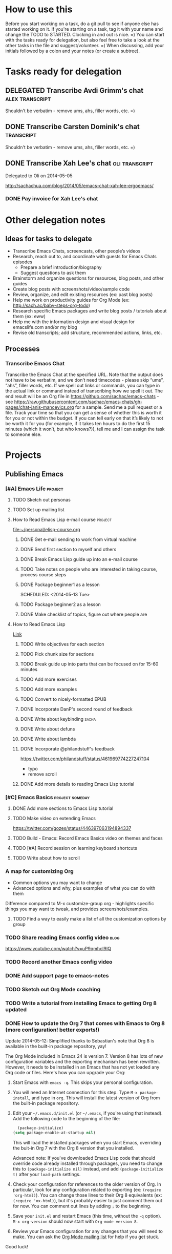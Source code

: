 #+TODO: TODO(t) STARTED(s) DELEGATED(d) SOMEDAY(.) WAITING(w) | DONE(x) CANCELLED(c) 
#+PROPERTY: QUANTIFIED Emacs

* How to use this

Before you start working on a task, do a git pull to see if anyone
else has started working on it. If you're starting on a task, tag it
with your name and change the TODO to STARTED. Clocking in and out is
nice. =) You can start with the tasks ready for delegation, but also
feel free to take a look at the other tasks in the file and
suggest/volunteer. =) When discussing, add your initials followed by a
colon and your notes (or create a subtree).

* Tasks ready for delegation
** DELEGATED Transcribe Avdi Grimm's chat												 :alex:transcript:
Shouldn't be verbatim - remove ums, ahs, filler words, etc. =)
** DONE Transcribe Carsten Dominik's chat												 :transcript:
	 CLOSED: [2014-05-18 Sun 23:59]
Shouldn't be verbatim - remove ums, ahs, filler words, etc. =)

** DONE Transcribe Xah Lee's chat 													 :oli:transcript:
Delegated to Oli on 2014-05-05

http://sachachua.com/blog/2014/05/emacs-chat-xah-lee-ergoemacs/
*** DONE Pay invoice for Xah Lee's chat
		 CLOSED: [2014-05-12 Mon 20:20]
* Other delegation notes
** Ideas for tasks to delegate
- Transcribe Emacs Chats, screencasts, other people’s videos
- Research, reach out to, and coordinate with guests for Emacs Chats episodes
  - Prepare a brief introduction/biography
  - Suggest questions to ask them
- Brainstorm and organize questions for resources, blog posts, and other guides
- Create blog posts with screenshots/video/sample code
- Review, organize, and edit existing resources (ex: past blog posts)
- Help me work on productivity guides for Org Mode (ex: http://sach.ac/baby-steps-org-todo) 
- Research specific Emacs packages and write blog posts / tutorials about them (ex: eww)
- Help me with the information design and visual design for emacslife.com and/or my blog
- Revise old transcripts; add structure, recommended actions, links, etc.
** Processes
*** Transcribe Emacs Chat
Transcribe the Emacs Chat at the specified URL. Note that the output does not have to be verbatim, and we don’t need timecodes - please skip “ums”, “ahs”, filler words, etc. If we spell out links or commands, you can type in the actual link or command instead of transcribing how we spell it out. The end result will be an Org file in https://github.com/sachac/emacs-chats - see https://raw.githubusercontent.com/sachac/emacs-chats/gh-pages/chat-janis-mancevics.org for a sample. Send me a pull request or a file. Track your time so that you can get a sense of whether this is worth it for you or not within the budget. If you can tell early on that it’s likely to not be worth it for you (for example, if it takes ten hours to do the first 15 minutes (which it won’t, but who knows?)), tell me and I can assign the task to someone else.
* Projects
** Publishing Emacs
	 :PROPERTIES:
	 :QUANTIFIED: Emacs
	 :END:
*** [#A] Emacs Life																									:project:
**** TODO Sketch out personas
**** TODO Set up mailing list
**** How to Read Emacs Lisp e-mail course 													:project:
[[file:~/personal/elisp-course.org]]
***** DONE Get e-mail sending to work from virtual machine
			 CLOSED: [2014-05-14 Wed 16:17]
			:LOGBOOK:
			CLOCK: [2014-05-14 Wed 16:07]--[2014-05-14 Wed 16:17] =>  0:10
			:END:
			:PROPERTIES:
			:Effort:   0:30
			:END:
***** DONE Send first section to myself and others
			 CLOSED: [2014-05-14 Wed 16:50]
			:LOGBOOK:
			CLOCK: [2014-05-14 Wed 16:17]--[2014-05-14 Wed 16:50] =>  0:33
			:END:
			:PROPERTIES:
			:Effort:   0:30
			:END:
***** DONE Break Emacs Lisp guide up into an e-mail course
			 CLOSED: [2014-05-14 Wed 16:06] SCHEDULED: <2014-05-14 Wed>
***** TODO Take notes on people who are interested in taking course, process course steps
			 SCHEDULED: <2014-05-18 Sun .+2d>
			 :LOGBOOK:
			 - State "DONE"       from "STARTED"    [2014-05-16 Fri 15:01]
			 CLOCK: [2014-05-16 Fri 14:19]--[2014-05-16 Fri 15:01] =>  0:42
			 CLOCK: [2014-05-16 Fri 13:39]--[2014-05-16 Fri 14:06] =>  0:27
			 CLOCK: [2014-05-14 Wed 16:50]--[2014-05-14 Wed 17:25] =>  0:35
			 CLOCK: [2014-05-13 Tue 17:50]--[2014-05-13 Tue 18:20] =>  0:30
			 CLOCK: [2014-05-12 Mon 21:00]--[2014-05-12 Mon 22:04] =>  1:04
			 CLOCK: [2014-05-12 Mon 20:28]--[2014-05-12 Mon 20:47] =>  0:19
			 :END:
			:PROPERTIES:
			:Effort:   1:00
      :CLOCK_MODELINE_TOTAL: today
			:LAST_REPEAT: [2014-05-16 Fri 15:01]
			:END:
***** DONE Package beginner1 as a lesson
			 CLOSED: [2014-05-13 Tue 21:05]
			 SCHEDULED: <2014-05-13 Tue>
			 :LOGBOOK:
			 CLOCK: [2014-05-13 Tue 19:53]--[2014-05-13 Tue 21:05] =>  1:12
			 :END:
			:PROPERTIES:
			:Effort:   0:30
			:END:
***** TODO Package beginner2 as a lesson
***** DONE Make checklist of topics, figure out where people are
			 CLOSED: [2014-05-12 Mon 22:04]
**** How to Read Emacs Lisp
[[file:how-to-read-emacs-lisp.org][Link]]
***** TODO Write objectives for each section
***** TODO Pick chunk size for sections
***** TODO Break guide up into parts that can be focused on for 15-60 minutes
***** TODO Add more exercises
***** TODO Add more examples
		 	:PROPERTIES:
		 	:Effort:   1:00
		 	:END:
***** TODO Convert to nicely-formatted EPUB
		 	:PROPERTIES:
		 	:Effort:   2:00
		 	:END:

***** DONE Incorporate DanP's second round of feedback
			 CLOSED: [2014-05-07 Wed 19:58]
			:PROPERTIES:
			:Effort:   2:00
			:END:
***** DONE Write about keybinding																			:sacha:
		 	 CLOSED: [2014-05-01 Thu 19:36]
		 	:LOGBOOK:
		 	CLOCK: [2014-05-01 Thu 18:41]--[2014-05-01 Thu 19:36] =>  0:55
		 	CLOCK: [2014-05-01 Thu 18:29]--[2014-05-01 Thu 18:29] =>  0:00
		 	:END:
		 	:PROPERTIES:
		 	:Effort:   1:00
		 	:END:
***** DONE Write about defuns
		 	 CLOSED: [2014-05-05 Mon 11:16]
		 	:LOGBOOK:
		 	CLOCK: [2014-05-05 Mon 11:09]--[2014-05-05 Mon 11:16] =>  0:07
		 	CLOCK: [2014-05-05 Mon 09:02]--[2014-05-05 Mon 09:37] =>  0:35
		 	:END:
		 	:PROPERTIES:
		 	:Effort:   1:00
		 	:END:
***** DONE Write about lambda
		 	 CLOSED: [2014-05-05 Mon 11:16]
		 	:PROPERTIES:
		 	:Effort:   1:00
		 	:END:
***** DONE Incorporate @philandstuff's feedback
	 CLOSED: [2014-05-01 Thu 18:17]
	 :LOGBOOK:
	 CLOCK: [2014-05-01 Thu 18:08]--[2014-05-01 Thu 18:17] =>  0:09
	 :END:
	 :PROPERTIES:
	 :Effort:   0:30
	 :END:
https://twitter.com/philandstuff/status/461969774227247104
- typo
- remove scroll
***** DONE Add more details to reading Emacs Lisp tutorial
		 	 CLOSED: [2014-04-28 Mon 11:54]
	 	 	:LOGBOOK:
	 	 	- State "DONE"       from "STARTED"    [2014-04-28 Mon 11:54]
	 	 	CLOCK: [2014-04-28 Mon 10:58]--[2014-04-28 Mon 11:54] =>  0:56
	 	 	:END:
	 	 	:PROPERTIES:
	 	 	:Effort:   2:00
	 	 	:END:
*** [#C] Emacs Basics 																				:project:someday:
	 	:PROPERTIES:
	 	:LINK:     [[file:~/sachac.github.io/evil-plans/index.org::*create%20a%2010-week%20Emacs%20Basics%20course][create a 10-week Emacs Basics course]]
	 	:END:
**** DONE Add more sections to Emacs Lisp tutorial
		 	CLOSED: [2014-04-23 Wed 15:23] SCHEDULED: <2014-04-23 Wed>
		 	:LOGBOOK:
		 	- State "DONE"       from "TODO"       [2014-04-23 Wed 15:23]
		 	:END:
**** TODO Make video on extending Emacs 
		 :PROPERTIES:
		 :Effort:   2:00
		 :END:
https://twitter.com/gozes/status/446397063194894337
**** TODO Build - Emacs: Record Emacs Basics video on themes and faces
		 :PROPERTIES:
		 :Effort:   2:00
		 :END:
**** TODO [#A] Record session on learning keyboard shortcuts
		 :PROPERTIES:
		 :CREATED:  [2014-04-16 Wed 12:20]
		 :END:
**** TODO Write about how to scroll
*** A map for customizing Org
- Common options you may want to change
- Advanced options and why, plus examples of what you can do with them

Difference compared to M-x customize-group org - highlights specific things you may want to tweak, and provides screenshots/examples.
**** TODO Find a way to easily make a list of all the customization options by group
*** TODO Share reading Emacs config video															 :blog:
https://www.youtube.com/watch?v=uP9qmhcI9IQ
*** TODO Record another Emacs config video
*** DONE Add support page to emacs-notes
	 	CLOSED: [2014-05-02 Fri 16:12]
	 	:LOGBOOK:
	 	CLOCK: [2014-05-02 Fri 16:03]--[2014-05-02 Fri 16:12] =>  0:09
	 	:END:
	 	:PROPERTIES:
	 	:Effort:   0:30
	 	:END:
*** TODO Sketch out Org Mode coaching

*** TODO Write a tutorial from installing Emacs to getting Org 8 updated    
:PROPERTIES:
:Effort: 2:00
:END:
*** DONE How to update the Org 7 that comes with Emacs to Org 8 (more configuration! better exports!)
		 CLOSED: [2014-05-09 Fri 11:28]
		:LOGBOOK:
		CLOCK: [2014-05-09 Fri 11:03]--[2014-05-09 Fri 11:28] =>  0:25
		:END:
:PROPERTIES:
:Effort: 2:00
:ID:       o2b:1d2bbf88-93b3-449e-8129-45dfb568f8a7
:POST_DATE: [2014-05-09 Fri 11:16]
:POSTID:   27231
:BLOG:     sacha
:END:

#+begin_html
<div class="update">Update 2014-05-12: Simplified thanks to Sebastian's note that Org 8 is available in the built-in package repository, yay!</div>
#+end_html

The Org Mode included in Emacs 24 is version 7. Version 8 has lots of new configuration variables and the exporting mechanism has been rewritten. However, it needs to be installed in an Emacs that has not yet loaded any Org code or files. Here's how you can upgrade your Org:

1. Start Emacs with =emacs -q=. This skips your personal configuration.

2. You will need an Internet connection for this step. Type =M-x package-install=, and type in =org=. This will install the latest version of Org from the built-in package repository.

3. Edit your =~/.emacs.d/init.el= (or =~/.emacs=, if you're using that instead). Add the following code to the beginning of the file:
	 #+begin_src emacs-lisp
	 (package-initialize)
   (setq package-enable-at-startup nil)
	 #+end_src

   This will load the installed packages when you start Emacs, overriding the buit-in Org 7 with the Org 8 version that you installed.

   Advanced note: If you've downloaded Emacs Lisp code that should override code already installed through packages, you need to change this to =(package-initialize nil)= instead, and add =(package-initialize t)= after your =load-path= settings.

4. Check your configuration for references to the older version of Org. In particular, look for any configuration related to exporting (ex: =(require 'org-html)=). You can change those lines to their Org 8 equivalents (ex: =(require 'ox-html)=), but it's probably easier to just comment them out for now. You can comment out lines by adding =;= to the beginning.
 
5. Save your =init.el= and restart Emacs (this time, without the =-q= option). =M-x org-version= should now start with =Org-mode version 8=.

6. Review your Emacs configuration for any changes that you will need to make. You can ask the [[http://orgmode.org/community.html][Org Mode mailing list]] for help if you get stuck. 

Good luck!

*** TODO Announce guide for learning Emacs Lisp
*** TODO Announce EmacsLife.com
*** TODO Write about load path shadowing
	 	:PROPERTIES:
	 	:Effort:   0:30
	 	:END:
*** TODO Write about windows
	 	:PROPERTIES:
	 	:Effort:   0:30
	 	:END:
*** TODO Write about undo
	 	:PROPERTIES:
	 	:Effort:   0:30
	 	:END:

http://emacs-fu.blogspot.ca/2010/11/undo.html

*** TODO Prepare a financial report of how much I'm investing in the Emacs community
- Emacs chat transcripts
- Hosting, domain names
- Other delegation experiments
*** CANCELLED Make it easier to bookmark sections of guide
	 	CLOSED: [2014-05-01 Thu 18:05]
	 	:LOGBOOK:
	 	CLOCK: [2014-04-30 Wed 18:55]--[2014-04-30 Wed 19:15] =>  0:20
	 	:END:
	 	:PROPERTIES:
	 	:Effort:   1:00
	 	:END:
*** DONE Organize Emacs resources into starting/improving/enjoying
	 CLOSED: [2014-04-30 Wed 17:14]
	 :LOGBOOK:
	 CLOCK: [2014-04-30 Wed 16:24]--[2014-04-30 Wed 17:14] =>  0:50
	 :END:
	 :PROPERTIES:
	 :Effort:   2:00
	 :END:
- https://github.com/sachac/sharing/blob/gh-pages/blog.org

*** DONE Create graphviz map for learning Org Mode for Emacs		:graph:sacha:
	 	CLOSED: [2014-04-28 Mon 18:33]
	 	:LOGBOOK:
	 	CLOCK: [2014-04-28 Mon 17:56]--[2014-04-28 Mon 18:33] =>  0:37
	 	:END:
	 	:PROPERTIES:
	 	:Effort:   1:00
	 	:END:

*** DONE Make blog posts available offline
	 	CLOSED: [2014-04-30 Wed 18:51]
	 	:LOGBOOK:
	 	- State "DONE"       from "TODO"       [2014-04-30 Wed 18:51]
	 	:END:
*** DONE Build a directory of Emacs-related videos - maybe everything with at least 1000 views.
	 	CLOSED: [2014-04-30 Wed 18:52]
	 	:LOGBOOK:
	 	- State "DONE"       from "TODO"       [2014-04-30 Wed 18:52]
	 	:END:
	 	:PROPERTIES:
	 	:Effort:   3:00
	 	:END:
*** DONE Contemplate git or blog posts
		 CLOSED: [2014-04-26 Sat 14:41]
		 :LOGBOOK:
		 - State "DONE"       from "STARTED"    [2014-04-26 Sat 14:41]
		 CLOCK: [2014-04-25 Fri 14:18]--[2014-04-25 Fri 14:47] =>  0:29
		 :END:
		 :PROPERTIES:
		 :Effort:   0:30
		 :END:

Blog posts 
+ comments and discussions
+ subscriptions
+ search

Separate static pages
+ easier to add TODOs to agenda
+ other people can add/update
+ can see updates through Github notifications
+ excuse to learn Jekyll?
Yes, patch requests!

*** DONE Move Emacs Chat transcripts to Github?
	 	CLOSED: [2014-04-26 Sat 14:41]
	 	:LOGBOOK:
	 	- State "DONE"       from "TODO"       [2014-04-26 Sat 14:41]
	 	:END:
*** DONE Annotate my Emacs configuration    
     CLOSED: [2014-04-09 Wed 13:32] SCHEDULED: <2014-04-09 Wed>
:LOGBOOK:
- State "DONE"       from "STARTED"    [2014-04-09 Wed 13:32]
CLOCK: [2014-04-09 Wed 12:44]--[2014-04-09 Wed 13:32] =>  0:48
CLOCK: [2014-04-09 Wed 11:50]--[2014-04-09 Wed 12:19] =>  0:29
:END:

:PROPERTIES:
:Effort: 1:00
:END:
*** DONE Draft guide to getting started with Emacs Lisp
     CLOSED: [2014-04-09 Wed 15:51] SCHEDULED: <2014-04-09 Wed>
     :LOGBOOK:
     - State "DONE"       from "STARTED"    [2014-04-09 Wed 15:51]
     CLOCK: [2014-04-09 Wed 13:33]--[2014-04-09 Wed 15:51] =>  2:18
     CLOCK: [2014-04-09 Wed 11:28]--[2014-04-09 Wed 11:50] =>  0:22
     :END:
     :PROPERTIES:
     :Effort:   2:00
     :END:


- Existing resources
  - http://cjohansen.no/an-introduction-to-elisp: Focuses on Emacs Lisp as a way of extending Emacs, uses programming examples (test cases)
  - [[https://www.gnu.org/software/emacs/manual/html_mono/eintr.html][An Introduction to Programming in Emacs Lisp]]: A bit abstract
  - http://joelmccracken.github.io/entries/emacs-lisp-for-hackers-part-1-lisp-essentials/: Starts with ielm, focuses on data structures; other parts?
  - http://ergoemacs.org/emacs/elisp.html: Good collection of idioms and common uses.
- Differences
  - I want to write a friendly guide to Emacs Lisp programming, focusing on it as a way to customize Emacs. We'd start off with =(setq ...)=, maybe move on to simple hooks, and then define interactive commands, then interactive prompts.

*** DONE Get Emacs to show me a month of completed tasks, organized by project    
     CLOSED: [2014-04-11 Fri 14:56] SCHEDULED: <2014-04-11 Fri>
:LOGBOOK:
- State "DONE"       from "STARTED"    [2014-04-11 Fri 14:56]
CLOCK: [2014-04-11 Fri 13:50]--[2014-04-11 Fri 14:56] =>  1:06
:END:

My goal is to be able to see what I've done in a month.
An easy way to do that is to look at log mode for a month of tasks.
Ooh. I had no idea there's a C-c a L org timeline... That's kinda nifty, combined with log mode. Maybe agenda?

Okay. That's a start. That shows me by date. But do I really want it by project instead? 

Oooh, maybe R would be helpful. It adds the clock table...

TADA!

#+begin_src emacs-lisp
  (defun sacha/org-review-month (start-date)
    "Review the month's clocked tasks and time."
    (interactive (list (org-read-date)))
    ;; Set to the beginning of the month
    (setq start-date (concat (substring start-date 0 8) "01"))
    (let ((org-agenda-show-log t)
          (org-agenda-start-with-log-mode t)
          (org-agenda-start-with-clockreport-mode t)
          (org-agenda-clockreport-parameter-plist '(:link t :maxlevel 3)))
      (org-agenda-list nil start-date 'month)))
#+end_src



:PROPERTIES:
:Effort: 2:00
:END:
*** DONE Make it easier to cross-link Org    
     CLOSED: [2014-04-06 Sun 16:06] SCHEDULED: <2014-04-06 Sun>
:LOGBOOK:
- State "DONE"       from "STARTED"    [2014-04-06 Sun 16:06]
CLOCK: [2014-04-06 Sun 15:29]--[2014-04-06 Sun 16:06] =>  0:37
:END:

:PROPERTIES:
:Effort: 0:30
:END:

*** DONE Build - Emacs: Prettify baby steps guide to Org Mode
	 	CLOSED: [2014-03-05 Wed 16:56] SCHEDULED: <2014-03-05 Wed>
	 	:LOGBOOK:
	 	- State "DONE"       from "TODO"       [2014-03-05 Wed 16:56]
	 	:END:
*** DONE Build - Emacs: Make a guide to Dired
	 	CLOSED: [2014-03-05 Wed 16:34] SCHEDULED: <2014-03-05 Wed>
	 	:LOGBOOK:
	 	- State "DONE"       from "TODO"       [2014-03-05 Wed 16:34]
	 	:END:
*** DONE Build - Emacs: Record Emacs Basics video for calling commands by name
   CLOSED: [2014-03-17 Mon 19:52] SCHEDULED: <2014-03-17 Mon>
   :LOGBOOK:
   - State "DONE"       from "TODO"       [2014-03-17 Mon 19:52]
   :END:

:PROPERTIES:
:Effort: 1:00
:END:
*** DONE Build - Emacs: Record Emacs Basics video on Emacs
     CLOSED: [2014-03-24 Mon 13:40] SCHEDULED: <2014-03-24 Mon>
     :LOGBOOK:
     - State "DONE"       from "STARTED"    [2014-03-24 Mon 13:40]
     CLOCK: [2014-03-24 Mon 13:40]--[2014-03-24 Mon 13:40] =>  0:00
     :END:
     :PROPERTIES:
     :Effort:   2:00
     :END:

Hello, I'm Sacha Chua, and this is an Emacs Basics video on customizing Emacs. Emacs is incredibly flexible. You can tweak it to do much more than you might expect from a text editor. Here's how you can get started.

You can change tons of options through the built-in customization interface. Explore the options by typing =M-x customize=. Remember, that's =Alt-x= if you're using a PC keyboard and =Option-x= if you're on a Mac. So for me, that's =Alt-x= =customize= =<Enter>=. In the future, I'll just refer to this as the =Meta= key, so remember which key is equivalent to =Meta= on your keyboard.

After you run =M-x customize=, you'll see different groups of options. Click on the links to explore a group. 

For example, people often want to change the backup directory setting.
This is the setting that controls where the backup files (the files
ending in ~) are created. You've probably noticed that they clutter
your current directory by default.

To change this setting, select the *Files > Backup* group. Look for the entry that says *Backup Directory Alist.* Click on the arrow, or move your point to the arrow and press =<Enter>=. You'll see that the value is =nil=. Click on *INS* or move your point to *INS* and press =<Enter>=. Fill it in as follows:
- Regexp matching filename: =.=
- Backup directory name: =~/.emacs.d/backups=

Click on *State* and choose *Save for future sessions*. This will save your changes to =~/.emacs.d/init.el=. When you're done, type =q= to close the screen.

You can also jump straight to customizing a specific variable. For example, if you want to change the way Emacs handles case-sensitive search, you can use =M-x customize-variable= to set the =case-fold-search= variable. By default, case fold search is on, which means that searching for a lower-case "hello" will match an upper-case "HELLO" as well. If you would like to change this so that lowercase only matches lowercase and uppercase matches only uppercase, you can toggle this variable. I like leaving case fold search on because it's more convenient for me. If you make lots of changes, you can use the *Apply and Save* button to save all the changes on your current screen.

The Customize interface lets you change lots of options, but not everything can be changed through Customize. That's where your Emacs configuration file comes in. This used to be a file called =~/.emacs= in your home directory, and you'll still come across lots of pages that refer to a =.emacs= file (or "dot emacs"). The new standard is to put configuration code in your =~/.emacs.d/init.el= file, which you can create if it does not yet exist.

What goes into your =~/.emacs.d/init.el= file? If you open it now, you'll probably find the settings you saved using =M-x customize=. You can also call functions, set variables, and even override the way Emacs works. As you learn more about Emacs, you'll probably find Emacs Lisp snippets on web pages and in manuals. For example, the Org manual includes the following lines:

#+begin_src emacs-lisp
     (global-set-key "\C-cl" 'org-store-link)
     (global-set-key "\C-cc" 'org-capture)
     (global-set-key "\C-ca" 'org-agenda)
     (global-set-key "\C-cb" 'org-iswitchb)
#+end_src

This code sets =C-c l= (that's =Control-c l=) to run =org-store-link=, =C-c c= to run =org-capture=, =C-c a= to run =org-agenda=, and =C-c b= to run =org-iswitchb=. You can add those to the end of your =~/.emacs.d/init.el= file. They'll be loaded the next time you start Emacs. If you want to reload your =~/.emacs.d/init.el= without restarting, use =M-x eval-buffer=.

As you experiment with configuring Emacs, you may run into mistakes or errors. You can find out whether it's a problem with Emacs or with your configuration by loading Emacs with =emacs -Q=, which skips your configuration. If Emacs works fine with your configuration, check your =~/.emacs.d/init.el= to see which code messed things up. You can comment out regions by selecting them and using =M-x comment-region=. That way, they won't be evaluated when you start Emacs. You can uncomment them with =M-x uncomment-region=. 

Emacs gets even awesomer when you tailor it to the way you want to work. Enjoy customizing it!

*** DONE Reach out regarding Emacs Google Hangout?
	 	CLOSED: [2014-03-30 Sun 14:20] SCHEDULED: <2014-03-31 Mon>
	 	:LOGBOOK:
	 	- State "DONE"       from "TODO"       [2014-03-30 Sun 14:20]
	 	:END:
*** DONE Get a list of Emacs videos
	 CLOSED: [2014-05-01 Thu 18:06]
			:PROPERTIES:
			:Effort:   1:00
			:END:
Considered YouTube Data API, but will try with humans first
*** Beeminder.el
[[~/code/beeminder.el/beeminder.el]]
**** DONE Fix keymap in beeminder.el
			 CLOSED: [2014-04-16 Wed 16:41]
			:LOGBOOK:
			- State "DONE"       from "STARTED"    [2014-04-16 Wed 16:41]
			CLOCK: [2014-04-16 Wed 16:38]--[2014-04-16 Wed 16:41] =>  0:03
			:END:
			:PROPERTIES:
			:Effort:   0:10
			:END:
Oh! Already fixed, yay.
**** DONE Hook Beeminder into Gnus to track sent messages
			 CLOSED: [2014-04-16 Wed 17:13]
			:LOGBOOK:
			- State "DONE"       from "STARTED"    [2014-04-16 Wed 17:13]
			CLOCK: [2014-04-16 Wed 16:42]--[2014-04-16 Wed 17:13] =>  0:31
			:END:
			:PROPERTIES:
			:Effort:   0:30
			:END:

(defun sacha/beeminder-track-message ()
	(save-excursion
		(goto-char (point-min))
		(when (re-search-forward "Newsgroups: .*emacs")
			(goto-char (point-min))
			(when (re-search-forward "Subject: \\(.*\\)" nil t)
				(beeminder-add-data "orgml" "1" (match-string 1))))))
(add-hook 'message-send-news-hook 'sacha/beeminder-track-message)


**** DONE Improve Emacs Beeminder    
     CLOSED: [2014-04-08 Tue 18:08] SCHEDULED: <2014-04-08 Tue>
:LOGBOOK:
- State "DONE"       from "STARTED"    [2014-04-08 Tue 18:08]
CLOCK: [2014-04-08 Tue 17:00]--[2014-04-08 Tue 18:08] =>  1:08
:END:
http://www.philnewton.net/code/beeminder-el/    

- fix README mispelling
- Remove user bindings
- Fiddle with how it stores data
- Cache things properly 

:PROPERTIES:
:Effort: 1:00
:END:
*** Emacs ABCs
	 	:PROPERTIES:
	 	:LINK:     [[file:~/Dropbox/Public/evil-plans.org::*make%20ABCs%20of%20Emacs][make ABCs of Emacs]]
	 	:END:
**** DONE Draw "A" page for Emacs ABCs														 :@drawing:
		 CLOSED: [2014-04-11 Fri 15:38] SCHEDULED: <2014-04-11 Fri>
		 :LOGBOOK:
		 - State "DONE"       from "STARTED"    [2014-04-11 Fri 15:38]
		 CLOCK: [2014-04-11 Fri 14:57]--[2014-04-11 Fri 15:38] =>  0:41
		 :END:
		 :PROPERTIES:
		 :Effort:   2:00
		 :END:
** [#A] Emacs chats																									:project:
*** Bozhidar Batsov
- Emacs Redux
  - animated GIFs
  - publishing workflow? Octopress, Jekyll, git; https://github.com/bbatsov/bbatsov.github.com
http://batsov.com/about/
- Projectile
- CIDER maintenance
Technical lead, Tradeo: Rails, NoedJS

*** Xah Lee
**** DONE Set up chat with Xah Lee
	 	 CLOSED: [2014-05-01 Thu 22:08]
**** DONE Record session with Xah Lee
		 	CLOSED: [2014-05-02 Fri 21:15] SCHEDULED: <2014-05-02 Fri>
**** DONE Review new video and post it
		 	CLOSED: [2014-05-03 Sat 15:59] SCHEDULED: <2014-05-03 Sat>
		 :PROPERTIES:
		 :Effort:   0:30
		 :END:
**** DONE Give feedback on show notes for Xah Lee
		 CLOSED: [2014-05-07 Wed 19:07]
		 :LOGBOOK:
		 CLOCK: [2014-05-07 Wed 18:35]--[2014-05-07 Wed 19:07] =>  0:32
		 CLOCK: [2014-05-07 Wed 17:02]--[2014-05-07 Wed 17:08] =>  0:06
		 :END:
		 :PROPERTIES:
		 :Effort:   0:30
		 :END:
**** DONE Post show notes
		 CLOSED: [2014-05-11 Sun 21:44]
https://trello.com/c/YL1hYhP4/208-post-show-notes-for-emacs-chat-xah-lee
**** DONE Incorporate and revise transcript
		 CLOSED: [2014-05-12 Mon 13:18] SCHEDULED: <2014-05-12 Mon>
		 :LOGBOOK:
		 CLOCK: [2014-05-12 Mon 12:40]--[2014-05-12 Mon 13:00] =>  0:20
		 :END:
		 :PROPERTIES:
		 :Effort:   2:00
		 :END:
**** TODO Follow up on Xah Lee's suggestions
- [[http://ergoemacs.org/emacs/blog.html][Who Do You Like to See in Sacha Chua&apos;s Emacs Chat?]]: 

*** Iannis Zannos
**** DONE Post transcript of Iannis Zannos' chat
		 	CLOSED: [2014-05-04 Sun 14:19] SCHEDULED: <2014-05-04 Sun>
		 	:LOGBOOK:
		 	CLOCK: [2014-05-04 Sun 14:13]--[2014-05-04 Sun 14:19] =>  0:06
		 	:END:
		 :PROPERTIES:
		 :Effort:   0:15
		 :END:
*** Phil Hagelberg
**** DONE Prepare for session with technomancy
		 CLOSED: [2014-05-11 Sun 21:45]
		 :LOGBOOK:
		 CLOCK: [2014-05-09 Fri 11:35]--[2014-05-09 Fri 11:37] =>  0:02
		 :END:
		 :PROPERTIES:
		 :Effort:   0:30
		 :END:
**** DONE Record session with technomancy
		 CLOSED: [2014-05-09 Fri 23:07] SCHEDULED: <2014-05-09 Fri 22:00>
		 :LOGBOOK:
		 CLOCK: [2014-05-09 Fri 22:00]--[2014-05-09 Fri 23:07] =>  0:27
		 :END:

Clojure 

http://technomancy.us/167
This really resonated with me because it emphasizes that people are more important than programs. For me sharing is the thing that makes programming even worth doing in the first place. So it got me thinking about different technologies and what kind of people they're good for helping.

5-year-old kid, sons

Swarm coding? http://technomancy.us/162, http://technomancy.us/146

sile-limit

Starter kit? http://technomancy.us/153
**** DONE Prep for call with technomancy
		 CLOSED: [2014-05-09 Fri 23:07]
		 :LOGBOOK:
		 CLOCK: [2014-05-09 Fri 21:33]--[2014-05-09 Fri 22:00] =>  0:27
		 :END:
		 :PROPERTIES:
		 :Effort:   0:30
		 :END:
**** TODO Transcribe this myself
*** Christopher Wellons
**** DONE Set up chat with Christopher Wellons
	 	 CLOSED: [2014-05-01 Thu 22:08]
*** Mickey Petersen
**** DONE Set up chat with masteringemacs
	 	 CLOSED: [2014-05-01 Thu 22:08]
*** Possible guests
- Tikhon Jelvis?
- Follow up with Xah Lee's list

***** DONE Get Gnus send mail working again
			 CLOSED: [2014-05-14 Wed 18:49] SCHEDULED: <2014-05-16 Fri>
** Connecting - Emacs
*** International Lisp Conference 2014 (August)
Contact: Dave Cooper
**** STARTED Draft title, abstract, bio
		 :LOGBOOK:
		 CLOCK: [2014-05-07 Wed 11:18]--[2014-05-07 Wed 11:40] =>  0:22
		 :END:
		 :PROPERTIES:
		 :Effort:   1:00
		 :END:
		 https://mail.google.com/mail/u/0/?pli=1#inbox/145be629a212ac1d

Draft outline: https://gist.github.com/sachac/0eb152c9ffe74cd2fe23


Title: Evil Plans for Taking Over the World

"A man's reach should exceed his grasp, or what's a paren for?" Come
to this session for practical tips on applied selfishness and
community-building, and join in the conspiracy to take over the world
(or a reasonable portion thereof).

Bio: Sacha Chua loves getting Emacs to do all sorts of things that
boggle casual passers-by. She's working on more resources for Emacs
beginners and enthusiasts, including doodled cheat sheets and
interviews with people who are even more into Emacs Lisp than she is
(emacslife.com). You can check out her blog at LivingAnAwesomeLife.com
or follow her on Twitter (@sachac).

Possible titles:		 
- For Great Community
- Build You a Community for Great Lisp
  (Heh, can I get away with calling it this? Maybe I can ask the Haskell guide author =) )
- Paren by Paren: Build Lisp Communities
- Evil Plans for Taking Over the World

Goals:
- Inspire people to work on building up their communities by showing them concrete things they can do and the effects of this on the community
- Get more people hooked on Org Mode for literate programming and publishing ;)

Topics
- Selfish reasons for taking over the world
	- The more people learn and share, the more you can take advantage of
	- Other people writing code
  - Other people doing work
  - Other people connecting
  - Encouragement, inspiration, fun
- Niche
  - Parentheses are scary?
  - Terms
  - Old, obscure
    - Clojure  
  - But hey, things seem to be looking up
- Keeping yourself enthused
	- Working on obscure things; can feel isolated
	- Virtual
- Growing community
	- Might not be easy to get numbers
		- Frame of reference
	- Anecdotally, feels like things are growing
	- Virtual community is important too, so that you don't feel isolated
- Preaching to the choir
	- We tend to get settled in our ways
	- New things that you can do 
		- Google Hangout, podcasting, etc.
	- Ways you can encourage _other_ people to share
- Fill in the gaps
- Key ideas
	- Share the code
	  - Snippets? Anonymized?
	- Share the process
	- Share the attitude
		- Code as conversation
	- Share the spotlight
	  - Help other people gain confidence and become part of the community
- Tactics
	1. Blog posts, articles, mini-guides, e-books
		 1. Literate programming
		 2. Emacs configuration
		 3. Workflow demo?
		 4. Blog planets
				- If you have a blog, make sure you're listed
				- You don't have to blog exclusively about the topic; see about category-specific feeds
				- Framing
					- Inspiration
					- Discovery
	2. Newsgroups, mailing lists
		 - Gmane, Gwene
	3. IRC: don't forget to bring in the newbies =)
		 - Also: gist, lisppaste
	4. Quora, StackOverflow, other Q&A sites	
     - Check on these once in a while
	5. Screencasts
		 - Code walkthroughs
		 - Live coding
	6. Pairing (screen-sharing, tmux or screen)
     - Swarms
		 - Ask for notes/posts from the people you help
	7. Video chats: Google Hangout on Air, Skype, etc.
	8. Meetups, conferences, virtual communities?
	9. Sharing source, packages, etc.
	10. Way of life - Talk about practical applications and goofy curiosities
			- Break out of the toy box
			- Stretch the concept
- Call to action
	- Outreach
	  - Preaching to the choir (conference!) - but also, the rest of the year
	- Share what you're learning (don't wait to be an expert) _and_ your enthusiasm
  - Write about the _process_, too
	- Shine the spotlight on other people; build connections



- Growing popularity of Emacs (meetups, etc.)
	- Why?
	- What can we learn?

- Why me? (Bio notes)
	- Blogging
	- Emacs chats
	 
**** DONE Start planning talk for International Lisp Conference
		 CLOSED: [2014-05-09 Fri 20:25] SCHEDULED: <2014-05-10 Sat>
			:LOGBOOK:
			CLOCK: [2014-05-09 Fri 20:01]--[2014-05-09 Fri 20:25] =>  0:24
			:END:
		 :PROPERTIES:
		 :Effort:   0:30
		 :END:
** Other Emacs tasks
*** STARTED Get mplayer working with emms on Windows
		:LOGBOOK:
		CLOCK: [2014-05-09 Fri 14:19]--[2014-05-09 Fri 14:32] =>  0:13
		:END:
		:PROPERTIES:
		:Effort:   0:30
		:END:

(require 'emms)
(require 'emms-setup)
(require 'emms-player-mplayer)
(require 'emms-source-file)
(require 'emms-source-playlist)
(emms-default-players)
(emms-play-file "~/Downloads/IRC with ERC.mp3")

Okay, this is starting to shape up. I need a quick command to pause/play, and another one to skip back a little bit. 

#+begin_src emacs-lisp
(require 'emms)
(require 'emms-setup)
(require 'emms-player-mplayer)
(require 'emms-source-file)
(require 'emms-source-playlist)
(emms-default-players)

(bind-key "<apps> p" 'emms-pause)
(bind-key "<apps> <apps>" 'emms-pause)
(bind-key "<apps> b" 'emms-seek-backward)
#+end_src

* Notes

- What am I looking for?
  - Things that I can do but that other people can gain more value from if they do it
    - Okay value (ex: transcripts)
  - Things that benefit from other perspectives (like writing, research, reading, etc.)
    - Medium value
  - Things that I don't even think of doing (like snippets and indices and stuff; ideas for making this better)
    - High value
  - Vision
    - My blog + more structure / resources
    - Github for additional resources, easy to view, TODOs they can add to their agenda
      - Plain text for the win!
      - Also, pull request
      - RSS?
    - Identifying gaps to be written about
    - Starting, improving, enjoying Emacs; visual guides / doodles
    - One-on-one help, etc.
    - Domain name, topic-focused view?
      - Yes, especially if this is more structured =)
      - Will continue to cross-post to my main blog
			- Website? Let's push Org as far as possible
- What kind of work do you enjoy?
  - Emacs-related things, yay! Not as good at Lisp yet, but that's perfect, because Alex can learn
  - build-site.el ex: blockquote
  - Anything Emacsy, yay!
  - ASCIIcasts?
- What don't you like?
  - No Windows stuff =) (So I'm not going to ask you to help me figure out why Gnuplot and Windows is like ARGH!)
- What kind of hourly rate is fair for you?
  - Affects what I ask you to work on =) 
- Paypal details, invoice for time so far?
- Coordinate through Org mode?
	- maybe a tasks.org in emacs-notes or separate? 
- Possible tasks
  - Transcribe Avdi Grimm's chat - yup!
  - Help make my site even easier to use and more fun to explore
	- Organize resources into starting/improving/enjoying
    - https://github.com/sachac/sharing/blob/gh-pages/blog.org
    - emacs-notes
      - Maybe have everything in one git repository? submodules?
  - Brainstorm and draft posts
		- Keeping your .emacs.d/init.el organized    
  - Help come up with questions and guests for Emacs Chats?
    - technomancy?
  - Work on newbie guides?
  - Emacs Chat - find someone with a great HTML/JS/CSS setup?
  - Making Emacs Chats better?
    - Structure
      - How did you get started with Emacs?
      - How do you learn more?
      - Config (where? make sure to add links)
    - Actions? With notes and resources?
      - Ex: literate programming
